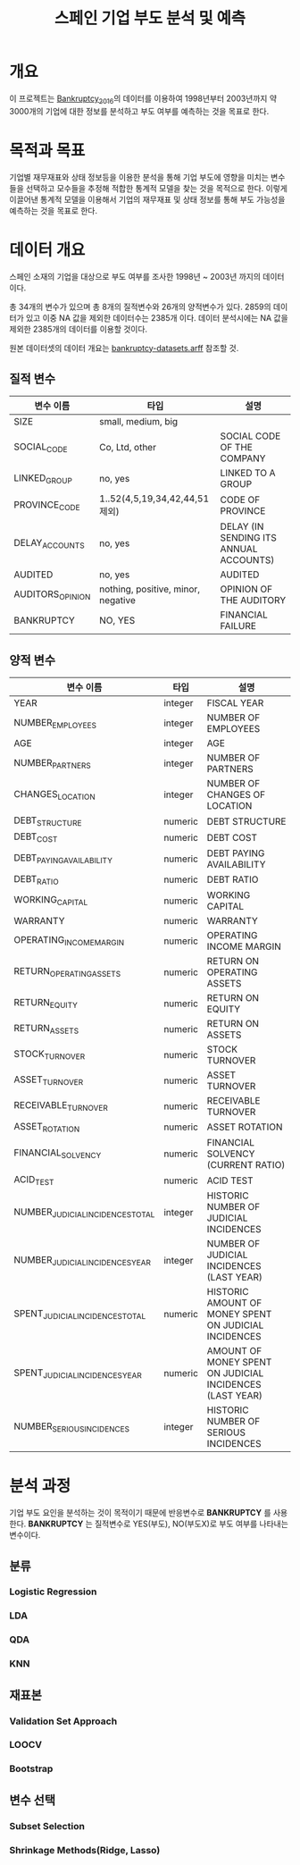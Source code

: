 #+OPTIONS: num:t
#+TITLE: 스페인 기업 부도 분석 및 예측

* 개요
이 프로젝트는 [[https://github.com/amorag/Bankruptcy_2016][Bankruptcy_2016]]의
데이터를 이용하여 1998년부터 2003년까지 약 3000개의 기업에 대한 정보를 분석하고 부도 여부를 예측하는 것을 목표로 한다.

* 목적과 목표
기업별 재무재표와 상태 정보등을 이용한 분석을 통해 기업 부도에 영향을 미치는 변수들을 선택하고 모수들을 추정해 적합한 통계적 모델을 찾는 것을 목적으로 한다.
이렇게 이끌어낸 통계적 모델을 이용해서 기업의 재무재표 및 상태 정보를 통해 부도 가능성을 예측하는 것을 목표로 한다.

* 데이터 개요
스페인 소재의 기업을 대상으로 부도 여부를 조사한 1998년 ~ 2003년 까지의 데이터이다.

총 34개의 변수가 있으며 총 8개의 질적변수와 26개의 양적변수가 있다.
2859의 데이터가 있고 이중 NA 값을 제외한 데이터수는 2385개 이다.
데이터 분석시에는 NA 값을 제외한 2385개의 데이터를 이용할 것이다.

원본 데이터셋의 데이터 개요는 [[./datasets/bankruptcy-datasets.arff][bankruptcy-datasets.arff]] 참조할 것.
** 질적 변수
| 변수 이름        | 타입                               | 설명                                   |
|------------------+------------------------------------+----------------------------------------|
| SIZE             | small, medium, big                 |                                        |
| SOCIAL_CODE      | Co, Ltd, other                     | SOCIAL CODE OF THE COMPANY             |
| LINKED_GROUP     | no, yes                            | LINKED TO A GROUP                      |
| PROVINCE_CODE    | 1..52(4,5,19,34,42,44,51 제외)     | CODE OF PROVINCE                       |
| DELAY_ACCOUNTS   | no, yes                            | DELAY (IN SENDING ITS ANNUAL ACCOUNTS) |
| AUDITED          | no, yes                            | AUDITED                                |
| AUDITORS_OPINION | nothing, positive, minor, negative | OPINION OF THE AUDITORY                |
| BANKRUPTCY       | NO, YES                            | FINANCIAL FAILURE                      |

** 양적 변수
| 변수 이름                        | 타입    | 설명 |
|----------------------------------+---------+-----|
| YEAR                             | integer | FISCAL YEAR                                                 |
| NUMBER_EMPLOYEES                 | integer | NUMBER OF EMPLOYEES                                         |
| AGE                              | integer | AGE                                                         |
| NUMBER_PARTNERS                  | integer | NUMBER OF PARTNERS                                          |
| CHANGES_LOCATION                 | integer | NUMBER OF CHANGES OF LOCATION                               |
| DEBT_STRUCTURE                   | numeric | DEBT STRUCTURE                                              |
| DEBT_COST                        | numeric | DEBT COST                                                   |
| DEBT_PAYING_AVAILABILITY         | numeric | DEBT PAYING AVAILABILITY                                    |
| DEBT_RATIO                       | numeric | DEBT RATIO                                                  |
| WORKING_CAPITAL                  | numeric | WORKING CAPITAL                                             |
| WARRANTY                         | numeric | WARRANTY                                                    |
| OPERATING_INCOME_MARGIN          | numeric | OPERATING INCOME MARGIN                                     |
| RETURN_OPERATING_ASSETS          | numeric | RETURN ON OPERATING ASSETS                                  |
| RETURN_EQUITY                    | numeric | RETURN ON EQUITY                                            |
| RETURN_ASSETS                    | numeric | RETURN ON ASSETS                                            |
| STOCK_TURNOVER                   | numeric | STOCK TURNOVER                                              |
| ASSET_TURNOVER                   | numeric | ASSET TURNOVER                                              |
| RECEIVABLE_TURNOVER              | numeric | RECEIVABLE TURNOVER                                         |
| ASSET_ROTATION                   | numeric | ASSET ROTATION                                              |
| FINANCIAL_SOLVENCY               | numeric | FINANCIAL SOLVENCY (CURRENT RATIO)                          |
| ACID_TEST                        | numeric | ACID TEST                                                   |
| NUMBER_JUDICIAL_INCIDENCES_TOTAL | integer | HISTORIC NUMBER OF JUDICIAL INCIDENCES                      |
| NUMBER_JUDICIAL_INCIDENCES_YEAR  | integer | NUMBER OF JUDICIAL INCIDENCES (LAST YEAR)                   |
| SPENT_JUDICIAL_INCIDENCES_TOTAL  | numeric | HISTORIC AMOUNT OF MONEY SPENT ON JUDICIAL INCIDENCES       |
| SPENT_JUDICIAL_INCIDENCES_YEAR   | numeric | AMOUNT OF MONEY SPENT ON JUDICIAL INCIDENCES (LAST YEAR)    |
| NUMBER_SERIOUS_INCIDENCES        | integer | HISTORIC NUMBER OF SERIOUS INCIDENCES                       |

* 분석 과정

기업 부도 요인을 분석하는 것이 목적이기 때문에 반응변수로 *BANKRUPTCY* 를 사용한다.
*BANKRUPTCY* 는 질적변수로 YES(부도), NO(부도X)로 부도 여부를 나타내는 변수이다.

** 분류
*** Logistic Regression
#+NAME: sample
  #+BEGIN_SRC R :results output :eval never-export :exports results
source(file="sample.R")
  #+END_SRC

*** LDA

*** QDA

*** KNN

** 재표본

*** Validation Set Approach

*** LOOCV

*** Bootstrap

** 변수 선택

*** Subset Selection

*** Shrinkage Methods(Ridge, Lasso)
#+NAME: ridge
  #+BEGIN_SRC R :results output :eval never-export :exports results
source(file="ridge.R")
  #+END_SRC

  #+RESULTS: ridge
[[./plots/ridge-regression.png]]
